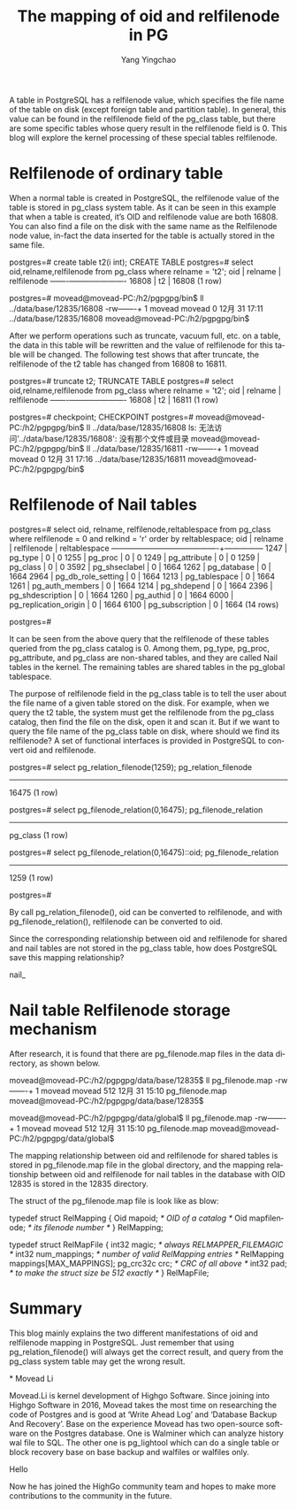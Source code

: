 :PROPERTIES:
:ID:       b17f597a-0574-4a69-a68d-a737c3b7d10e
:NOTER_DOCUMENT: https://www.highgo.ca/2021/01/12/the-mapping-of-oid-and-relfilenode-in-pg/
:END:
#+TITLE: The mapping of oid and relfilenode in PG
#+AUTHOR: Yang Yingchao
#+EMAIL:  yang.yingchao@qq.com
#+OPTIONS:  ^:nil _:nil H:7 num:t toc:2 \n:nil ::t |:t -:t f:t *:t tex:t d:(HIDE) tags:not-in-toc
#+STARTUP:  align nodlcheck oddeven lognotestate
#+SEQ_TODO: TODO(t) INPROGRESS(i) WAITING(w@) | DONE(d) CANCELED(c@)
#+TAGS:     noexport(n)
#+LANGUAGE: en
#+EXCLUDE_TAGS: noexport
#+FILETAGS: :tag1:tag2:

A table in PostgreSQL has a relfilenode value, which specifies the file name of the table on disk (except foreign table
and partition table). In general, this value can be found in the relfilenode field of the pg_class table, but there are
some specific tables whose query result in the relfilenode field is 0. This blog will explore the kernel processing of
these special tables relfilenode.

* Relfilenode of ordinary table
:PROPERTIES:
:CUSTOM_ID: h:1f7ebd85-1d1f-499e-9871-86c20f4dee99
:END:

When a normal table is created in PostgreSQL, the relfilenode value of the table is stored in pg_class system table. As
it can be seen in this example that when a table is created, it’s OID and relfilenode value are both 16808. You can also
find a file on the disk with the same name as the Relfilenode node value, in-fact the data inserted for the table is
actually stored in the same file.

postgres=# create table t2(i int);
CREATE TABLE
postgres=# select oid,relname,relfilenode from pg_class where relname = 't2';
  oid  | relname | relfilenode
-------+---------+-------------
 16808 | t2      |       16808
(1 row)

postgres=# \q
movead@movead-PC:/h2/pgpgpg/bin$ ll ../data/base/12835/16808
-rw-------+ 1 movead movead 0 12月 31 17:11 ../data/base/12835/16808
movead@movead-PC:/h2/pgpgpg/bin$

After we perform operations such as truncate, vacuum full, etc. on a table, the data in this table will be rewritten and
the value of relfilenode for this table will be changed. The following test shows that after truncate, the relfilenode
of the t2 table has changed from 16808 to 16811.

postgres=# truncate t2;
TRUNCATE TABLE
postgres=# select oid,relname,relfilenode from pg_class where relname = 't2';
  oid  | relname | relfilenode
-------+---------+-------------
 16808 | t2      |       16811
(1 row)

postgres=# checkpoint;
CHECKPOINT
postgres=# \q
movead@movead-PC:/h2/pgpgpg/bin$ ll ../data/base/12835/16808
ls: 无法访问'../data/base/12835/16808': 没有那个文件或目录
movead@movead-PC:/h2/pgpgpg/bin$ ll ../data/base/12835/16811
-rw-------+ 1 movead movead 0 12月 31 17:16 ../data/base/12835/16811
movead@movead-PC:/h2/pgpgpg/bin$

* Relfilenode of Nail tables
:PROPERTIES:
:CUSTOM_ID: h:26af2114-0247-479c-acda-e29244cda12e
:END:

postgres=# select oid, relname, relfilenode,reltablespace
from pg_class
where relfilenode = 0 and relkind = 'r'
order by reltablespace;
 oid  |        relname        | relfilenode | reltablespace
------+-----------------------+-------------+---------------
 1247 | pg_type               |           0 |             0
 1255 | pg_proc               |           0 |             0
 1249 | pg_attribute          |           0 |             0
 1259 | pg_class              |           0 |             0
 3592 | pg_shseclabel         |           0 |          1664
 1262 | pg_database           |           0 |          1664
 2964 | pg_db_role_setting    |           0 |          1664
 1213 | pg_tablespace         |           0 |          1664
 1261 | pg_auth_members       |           0 |          1664
 1214 | pg_shdepend           |           0 |          1664
 2396 | pg_shdescription      |           0 |          1664
 1260 | pg_authid             |           0 |          1664
 6000 | pg_replication_origin |           0 |          1664
 6100 | pg_subscription       |           0 |          1664
(14 rows)

postgres=#

It can be seen from the above query that the relfilenode of these tables queried from the pg_class catalog is 0. Among
them, pg_type, pg_proc, pg_attribute, and pg_class are non-shared tables, and they are called Nail tables in the kernel.
The remaining tables are shared tables in the pg_global tablespace.

The purpose of relfilenode field in the pg_class table is to tell the user about the file name of a given table stored
on the disk. For example, when we query the t2 table, the system must get the relfilenode from the pg_class catalog,
then find the file on the disk, open it and scan it. But if we want to query the file name of the pg_class table on
disk, where should we find its relfilenode? A set of functional interfaces is provided in PostgreSQL to convert oid and
relfilenode.

postgres=# select pg_relation_filenode(1259);
 pg_relation_filenode
----------------------
                16475
(1 row)

postgres=# select pg_filenode_relation(0,16475);
 pg_filenode_relation
----------------------
 pg_class
(1 row)

postgres=# select pg_filenode_relation(0,16475)::oid;
 pg_filenode_relation
----------------------
                 1259
(1 row)

postgres=#

By call pg_relation_filenode(), oid can be converted to relfilenode, and with pg_filenode_relation(), relfilenode can be
converted to oid.

Since the corresponding relationship between oid and relfilenode for shared and nail tables are not stored in the
pg_class table, how does PostgreSQL save this mapping relationship?

nail_

* Nail table Relfilenode storage mechanism
:PROPERTIES:
:CUSTOM_ID: h:e436403d-4da6-4ab0-945c-547dc01b1c7d
:END:

After research, it is found that there are pg_filenode.map files in the data directory, as shown below.

movead@movead-PC:/h2/pgpgpg/data/base/12835$ ll pg_filenode.map
-rw-------+ 1 movead movead 512 12月 31 15:10 pg_filenode.map
movead@movead-PC:/h2/pgpgpg/data/base/12835$

movead@movead-PC:/h2/pgpgpg/data/global$ ll pg_filenode.map
-rw-------+ 1 movead movead 512 12月 31 15:10 pg_filenode.map
movead@movead-PC:/h2/pgpgpg/data/global$

The mapping relationship between oid and relfilenode for shared tables is stored in pg_filenode.map file in the global
directory, and the mapping relationship between oid and relfilenode for nail tables in the database with OID 12835 is
stored in the 12835 directory.

The struct of the pg_filenode.map file is look like as blow:

typedef struct RelMapping
{
    Oid         mapoid;         /* OID of a catalog */
    Oid         mapfilenode;    /* its filenode number */
} RelMapping;

typedef struct RelMapFile
{
    int32       magic;          /* always RELMAPPER_FILEMAGIC */
    int32       num_mappings;   /* number of valid RelMapping entries */
    RelMapping  mappings[MAX_MAPPINGS];
    pg_crc32c   crc;            /* CRC of all above */
    int32       pad;            /* to make the struct size be 512 exactly */
} RelMapFile;

* Summary
:PROPERTIES:
:CUSTOM_ID: h:b40df967-b768-4822-96e4-8277122284f4
:END:

This blog mainly explains the two different manifestations of oid and relfilenode mapping in PostgreSQL. Just remember
that using pg_relation_filenode() will always get the correct result, and query from the pg_class system table may get
the wrong result.

*
Movead Li

Movead.Li is kernel development of Highgo Software. Since joining into Highgo Software in 2016, Movead takes the most
time on researching the code of Postgres and is good at ‘Write Ahead Log’ and ‘Database Backup And Recovery’. Base on
the experience Movead has two open-source software on the Postgres database. One is Walminer which can analyze history
wal file to SQL. The other one is pg_lightool which can do a single table or block recovery base on base backup and
walfiles or walfiles only.

Hello

Now he has joined the HighGo community team and hopes to make more contributions to the community in the future.
